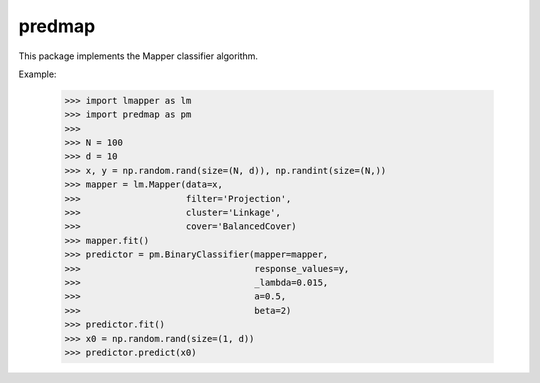 predmap
-------

This package implements the Mapper classifier algorithm.

Example:

    >>> import lmapper as lm
    >>> import predmap as pm
    >>>
    >>> N = 100
    >>> d = 10
    >>> x, y = np.random.rand(size=(N, d)), np.randint(size=(N,))
    >>> mapper = lm.Mapper(data=x,
    >>>                    filter='Projection',
    >>>                    cluster='Linkage',
    >>>                    cover='BalancedCover)
    >>> mapper.fit()
    >>> predictor = pm.BinaryClassifier(mapper=mapper,
    >>>                                 response_values=y,
    >>>                                 _lambda=0.015,
    >>>                                 a=0.5,
    >>>                                 beta=2)
    >>> predictor.fit()
    >>> x0 = np.random.rand(size=(1, d))
    >>> predictor.predict(x0)
